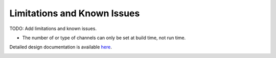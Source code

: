 Limitations and Known Issues
============================


TODO: Add limitations and known issues.

- The number of or type of channels can only be set at build time, not run time.

Detailed design documentation is available `here <../../doxy/apps/md/cfsmdcons.html>`_.

.. image:: /docs/_static/doxygen.png
   :target: ../../doxy/apps/md/index.html